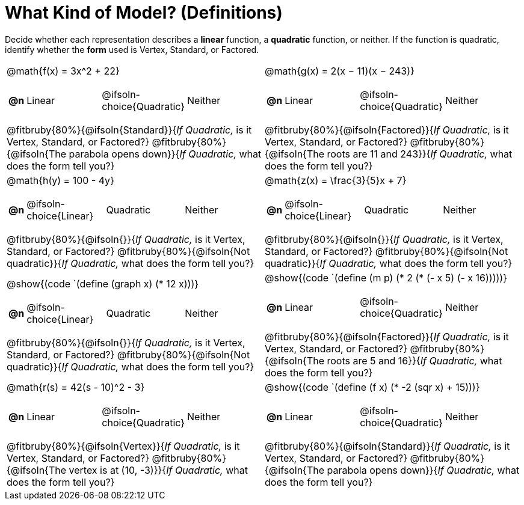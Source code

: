 = What Kind of Model? (Definitions)

++++
<style>
#content img {width: 75%; height: 75%;}
body.workbookpage td .autonum:after { content: ')'; }
table table td { height: 4ex; }
.fitbruby{ padding-top: 1.5em !important; }
</style>
++++

Decide whether each representation describes a *linear* function, a *quadratic* function, or neither. If the function is quadratic, identify whether the *form* used is Vertex, Standard, or Factored.

[.FillVerticalSpace, cols="^.^15a,^.^15a", frame="none", stripes="none"]
|===
| @math{f(x) = 3x^2 + 22}

[cols="1a,^6a,^6a, ^6a",stripes="none",frame="none",grid="none"]
!===
! *@n*
! Linear
! @ifsoln-choice{Quadratic}
! Neither
!===

@fitbruby{80%}{@ifsoln{Standard}}{_If Quadratic,_ is it Vertex, Standard, or Factored?}
@fitbruby{80%}{@ifsoln{The parabola opens down}}{_If Quadratic,_ what does the form tell you?}

| @math{g(x) = 2(x − 11)(x − 243)}

[cols="1a,^6a,^6a,^6a",stripes="none",frame="none",grid="none"]
!===
! *@n*
! Linear
! @ifsoln-choice{Quadratic}
! Neither

// need empty line here so the closing table block isn't swallowed
!===

@fitbruby{80%}{@ifsoln{Factored}}{_If Quadratic,_ is it Vertex, Standard, or Factored?}
@fitbruby{80%}{@ifsoln{The roots are 11 and 243}}{_If Quadratic,_ what does the form tell you?}

| @math{h(y) = 100 - 4y}

[cols="1a,^6a,^6a,^6a",stripes="none",frame="none",grid="none"]
!===
! *@n*
! @ifsoln-choice{Linear}
! Quadratic
! Neither

// need empty line here so the closing table block isn't swallowed
!===

@fitbruby{80%}{@ifsoln{}}{_If Quadratic,_ is it Vertex, Standard, or Factored?}
@fitbruby{80%}{@ifsoln{Not quadratic}}{_If Quadratic,_ what does the form tell you?}

| @math{z(x) = \frac{3}{5}x + 7}

[cols="1a,^6a,^6a,^6a",stripes="none",frame="none",grid="none"]
!===
! *@n*
! @ifsoln-choice{Linear}
! Quadratic
! Neither

!===

@fitbruby{80%}{@ifsoln{}}{_If Quadratic,_ is it Vertex, Standard, or Factored?}
@fitbruby{80%}{@ifsoln{Not quadratic}}{_If Quadratic,_ what does the form tell you?}

| @show{(code `(define (graph x) (* 12 x)))}

[cols="1a,^6a,^6a,^6a",stripes="none",frame="none",grid="none"]
!===
! *@n*
! @ifsoln-choice{Linear}
! Quadratic
! Neither

// need empty line here so the closing table block isn't swallowed
!===

@fitbruby{80%}{@ifsoln{}}{_If Quadratic,_ is it Vertex, Standard, or Factored?}
@fitbruby{80%}{@ifsoln{Not quadratic}}{_If Quadratic,_ what does the form tell you?}

| @show{(code `(define (m p) (* 2 (* (- x 5) (- x 16)))))}

[cols="1a,^6a,^6a,^6a",stripes="none",frame="none",grid="none"]
!===
! *@n*
! Linear
! @ifsoln-choice{Quadratic}
! Neither

!===

@fitbruby{80%}{@ifsoln{Factored}}{_If Quadratic,_ is it Vertex, Standard, or Factored?}
@fitbruby{80%}{@ifsoln{The roots are 5 and 16}}{_If Quadratic,_ what does the form tell you?}

| @math{r(s) = 42(s - 10)^2 - 3}

[cols="1a,^6a,^6a,^6a",stripes="none",frame="none",grid="none"]
!===
! *@n*
! Linear
! @ifsoln-choice{Quadratic}
! Neither
!===

@fitbruby{80%}{@ifsoln{Vertex}}{_If Quadratic,_ is it Vertex, Standard, or Factored?}
@fitbruby{80%}{@ifsoln{The vertex is at (10, -3)}}{_If Quadratic,_ what does the form tell you?}

| @show{(code `(define (f x) (* -2 (sqr x) + 15)))}

[cols="1a,^6a,^6a,^6a",stripes="none",frame="none",grid="none"]
!===
! *@n*
! Linear
! @ifsoln-choice{Quadratic}
! Neither
!===

@fitbruby{80%}{@ifsoln{Standard}}{_If Quadratic,_ is it Vertex, Standard, or Factored?}
@fitbruby{80%}{@ifsoln{The parabola opens down}}{_If Quadratic,_ what does the form tell you?}

|===
